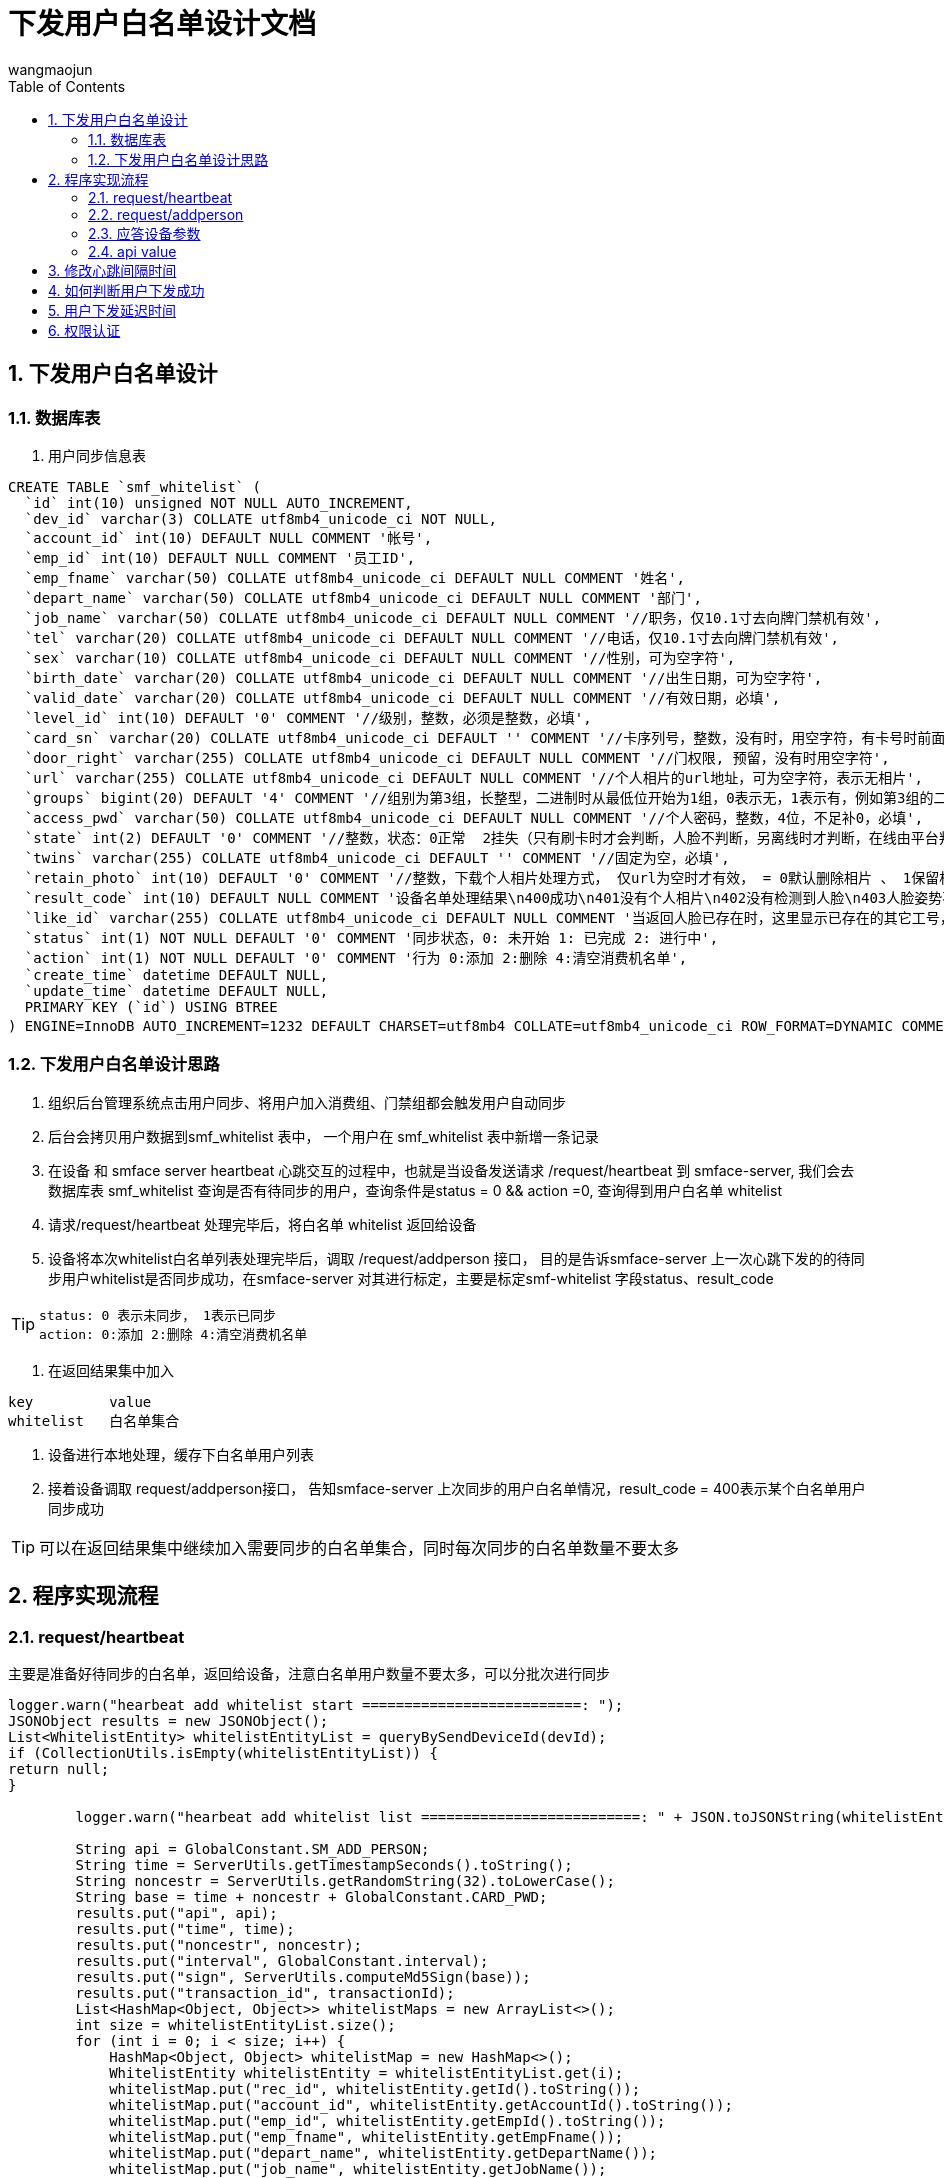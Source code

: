 = 下发用户白名单设计文档
v1.0, 2022-04-18
:doctype: article
:encoding: utf-8
:lang: zh
:toc:
:numbered:
:AUTHOR: wangmaojun

## 下发用户白名单设计


### 数据库表

1. 用户同步信息表

----
CREATE TABLE `smf_whitelist` (
  `id` int(10) unsigned NOT NULL AUTO_INCREMENT,
  `dev_id` varchar(3) COLLATE utf8mb4_unicode_ci NOT NULL,
  `account_id` int(10) DEFAULT NULL COMMENT '帐号',
  `emp_id` int(10) DEFAULT NULL COMMENT '员工ID',
  `emp_fname` varchar(50) COLLATE utf8mb4_unicode_ci DEFAULT NULL COMMENT '姓名',
  `depart_name` varchar(50) COLLATE utf8mb4_unicode_ci DEFAULT NULL COMMENT '部门',
  `job_name` varchar(50) COLLATE utf8mb4_unicode_ci DEFAULT NULL COMMENT '//职务，仅10.1寸去向牌门禁机有效',
  `tel` varchar(20) COLLATE utf8mb4_unicode_ci DEFAULT NULL COMMENT '//电话，仅10.1寸去向牌门禁机有效',
  `sex` varchar(10) COLLATE utf8mb4_unicode_ci DEFAULT NULL COMMENT '//性别，可为空字符',
  `birth_date` varchar(20) COLLATE utf8mb4_unicode_ci DEFAULT NULL COMMENT '//出生日期，可为空字符',
  `valid_date` varchar(20) COLLATE utf8mb4_unicode_ci DEFAULT NULL COMMENT '//有效日期，必填',
  `level_id` int(10) DEFAULT '0' COMMENT '//级别，整数，必须是整数，必填',
  `card_sn` varchar(20) COLLATE utf8mb4_unicode_ci DEFAULT '' COMMENT '//卡序列号，整数，没有时，用空字符，有卡号时前面不能有0',
  `door_right` varchar(255) COLLATE utf8mb4_unicode_ci DEFAULT NULL COMMENT '//门权限, 预留，没有时用空字符',
  `url` varchar(255) COLLATE utf8mb4_unicode_ci DEFAULT NULL COMMENT '//个人相片的url地址，可为空字符，表示无相片',
  `groups` bigint(20) DEFAULT '4' COMMENT '//组别为第3组，长整型，二进制时从最低位开始为1组，0表示无，1表示有，例如第3组的二进制表示0000100，转换为十进制则是4，第3组的groups为4，必填',
  `access_pwd` varchar(50) COLLATE utf8mb4_unicode_ci DEFAULT NULL COMMENT '//个人密码，整数，4位，不足补0，必填',
  `state` int(2) DEFAULT '0' COMMENT '//整数，状态：0正常  2挂失（只有刷卡时才会判断，人脸不判断，另离线时才判断，在线由平台判断），为整数，不能非整数，必填',
  `twins` varchar(255) COLLATE utf8mb4_unicode_ci DEFAULT '' COMMENT '//固定为空，必填',
  `retain_photo` int(10) DEFAULT '0' COMMENT '//整数，下载个人相片处理方式， 仅url为空时才有效， = 0默认删除相片 、 1保留相片还要识别，必填，无相片时统一此值用0，当url有值时按url的值处理',
  `result_code` int(10) DEFAULT NULL COMMENT '设备名单处理结果\n400成功\n401没有个人相片\n402没有检测到人脸\n403人脸姿势不正确\n404检测图片异常\n405图片超过4M错误\n406名单超出数量\n407base64转图片出错\n408文件写入失败\n409bitmap转byte数组出错\n410人脸已存在\n411人脸模糊\n412 未定义\n413脸部特征被遮挡\n414人脸图片拍照环境偏暗\n415人脸图片存在多张人脸\n416人脸尺寸过小\n417人脸在边缘位置\n418人脸相似大于3个\n419右脸过亮\n420右脸过暗\n421左脸过亮\n422未定义\n423左脸过暗\n424下巴和嘴巴过亮\n425下巴和嘴巴过暗\n',
  `like_id` varchar(255) COLLATE utf8mb4_unicode_ci DEFAULT NULL COMMENT '当返回人脸已存在时，这里显示已存在的其它工号，分号隔开',
  `status` int(1) NOT NULL DEFAULT '0' COMMENT '同步状态，0: 未开始 1: 已完成 2: 进行中',
  `action` int(1) NOT NULL DEFAULT '0' COMMENT '行为 0:添加 2:删除 4:清空消费机名单',
  `create_time` datetime DEFAULT NULL,
  `update_time` datetime DEFAULT NULL,
  PRIMARY KEY (`id`) USING BTREE
) ENGINE=InnoDB AUTO_INCREMENT=1232 DEFAULT CHARSET=utf8mb4 COLLATE=utf8mb4_unicode_ci ROW_FORMAT=DYNAMIC COMMENT='松美人脸机名单';
----


### 下发用户白名单设计思路

1. 组织后台管理系统点击用户同步、将用户加入消费组、门禁组都会触发用户自动同步

2. 后台会拷贝用户数据到smf_whitelist 表中， 一个用户在 smf_whitelist 表中新增一条记录

3. 在设备 和 smface server heartbeat 心跳交互的过程中，也就是当设备发送请求 /request/heartbeat 到 smface-server,
我们会去数据库表 smf_whitelist 查询是否有待同步的用户，查询条件是status = 0 && action =0, 查询得到用户白名单 whitelist

4. 请求/request/heartbeat 处理完毕后，将白名单 whitelist 返回给设备

5. 设备将本次whitelist白名单列表处理完毕后，调取 /request/addperson 接口， 目的是告诉smface-server 上一次心跳下发的的待同步用户whitelist是否同步成功，在smface-server
对其进行标定，主要是标定smf-whitelist  字段status、result_code

[TIP]
====
 status: 0 表示未同步， 1表示已同步
 action: 0:添加 2:删除 4:清空消费机名单
====

6. 在返回结果集中加入

----
key         value
whitelist   白名单集合
----

7. 设备进行本地处理，缓存下白名单用户列表

8. 接着设备调取 request/addperson接口， 告知smface-server 上次同步的用户白名单情况，result_code = 400表示某个白名单用户同步成功

[TIP]
====
可以在返回结果集中继续加入需要同步的白名单集合，同时每次同步的白名单数量不要太多
====

## 程序实现流程

### request/heartbeat

主要是准备好待同步的白名单，返回给设备，注意白名单用户数量不要太多，可以分批次进行同步


----
logger.warn("hearbeat add whitelist start ==========================: ");
JSONObject results = new JSONObject();
List<WhitelistEntity> whitelistEntityList = queryBySendDeviceId(devId);
if (CollectionUtils.isEmpty(whitelistEntityList)) {
return null;
}

        logger.warn("hearbeat add whitelist list ==========================: " + JSON.toJSONString(whitelistEntityList));

        String api = GlobalConstant.SM_ADD_PERSON;
        String time = ServerUtils.getTimestampSeconds().toString();
        String noncestr = ServerUtils.getRandomString(32).toLowerCase();
        String base = time + noncestr + GlobalConstant.CARD_PWD;
        results.put("api", api);
        results.put("time", time);
        results.put("noncestr", noncestr);
        results.put("interval", GlobalConstant.interval);
        results.put("sign", ServerUtils.computeMd5Sign(base));
        results.put("transaction_id", transactionId);
        List<HashMap<Object, Object>> whitelistMaps = new ArrayList<>();
        int size = whitelistEntityList.size();
        for (int i = 0; i < size; i++) {
            HashMap<Object, Object> whitelistMap = new HashMap<>();
            WhitelistEntity whitelistEntity = whitelistEntityList.get(i);
            whitelistMap.put("rec_id", whitelistEntity.getId().toString());
            whitelistMap.put("account_id", whitelistEntity.getAccountId().toString());
            whitelistMap.put("emp_id", whitelistEntity.getEmpId().toString());
            whitelistMap.put("emp_fname", whitelistEntity.getEmpFname());
            whitelistMap.put("depart_name", whitelistEntity.getDepartName());
            whitelistMap.put("job_name", whitelistEntity.getJobName());
            whitelistMap.put("tel", whitelistEntity.getTel());
            whitelistMap.put("sex", whitelistEntity.getSex());
            whitelistMap.put("birth_date", whitelistEntity.getBirthDate());
            whitelistMap.put("valid_date", whitelistEntity.getValidDate());
            whitelistMap.put("level_id", whitelistEntity.getLevelId().toString());
            whitelistMap.put("card_sn", whitelistEntity.getCardSn());
            whitelistMap.put("door_right", whitelistEntity.getDoorRight());
            whitelistMap.put("url", whitelistEntity.getUrl());
            whitelistMap.put("groups", whitelistEntity.getGroups().toString());
            whitelistMap.put("access_pwd", whitelistEntity.getAccessPwd());
            whitelistMap.put("state", whitelistEntity.getState().toString());
            whitelistMap.put("twins", whitelistEntity.getTwins());
            whitelistMap.put("retain_photo", whitelistEntity.getRetainPhoto().toString());
            whitelistMaps.add(whitelistMap);
        }
        results.put("whitelist", whitelistMaps);
        logger.warn("hearbeat add whitelist results ==========================: " + JSON.toJSONString(results));
        logger.warn("hearbeat add whitelist success ==========================");
        return results;
----


### request/addperson

主要是标定白名单中的哪些用户同步成功，哪些用户同步失败

----
@PostMapping("addperson")
public JSONObject addperson(@RequestBody JSONObject data) {
try {
logger.warn("松美消费机 iorg-smface addperson start ============================");
String devId = data.getString("dev_id");
String transactionId = data.getString("transaction_id");

            JSONArray whitelists = data.getJSONArray("whitelist");
            List<JSONObject> list = whitelists.toJavaList(JSONObject.class);
            for (int i = 0; i < list.size(); i++) {
                JSONObject item = list.get(i);
                int resultCode = Integer.parseInt(item.getString("result_code"), 10);
                String likeId = item.getString("like_id");

                Integer id = Integer.parseInt(item.getString("rec_id"), 10);
                WhitelistEntity whitelistEntity = new WhitelistEntity();
                whitelistEntity.setId(id);
                whitelistEntity.setResultCode(resultCode);
                if (likeId != null) whitelistEntity.setLikeId(likeId);
                whitelistEntity.setStatus(1);
                whiteListService.updateSendWhiteById(whitelistEntity);
            }
            //可以接着继续下发人员名单
            JSONObject result = whiteListService.sendWhiteList(devId, transactionId);
            return result;
        } catch (Exception e) {
            logger.error("addperson: " + e.getMessage());
            return null;
        }
    }
----

### 应答设备参数

image::images/send-person-01.png[]

### api value

api = "heartbeat"

## 修改心跳间隔时间

在服务端应答设备回传的参数可以修改心跳时间间隔，字段 interval

----
jsonObject.put("interval", 60000);
----

## 如何判断用户下发成功

1. 从程序角度来讲， 调取 request/addperson 传送过来的参数中，每一个白名单用户数据都会对应一个result_code 值，400表示成功，其他的表示失败
2. 从消费机进入，点击人脸录入模块，如果存在同步的用户名称，则表示成功


## 用户下发延迟时间

1. 受到心跳间隔时间interval影响
2. 受到设备主动调取/request/addperson 的影响
3. 如果某用户点击同步后发现没同步成功，无需再点击同步按钮，都是徒劳的

## 权限认证

注意：如果采用spring security 或者 Oauth2, 一定要将 /request/heartbeat, /request/addperson 进行权限放行，不然设备无法调取接口
